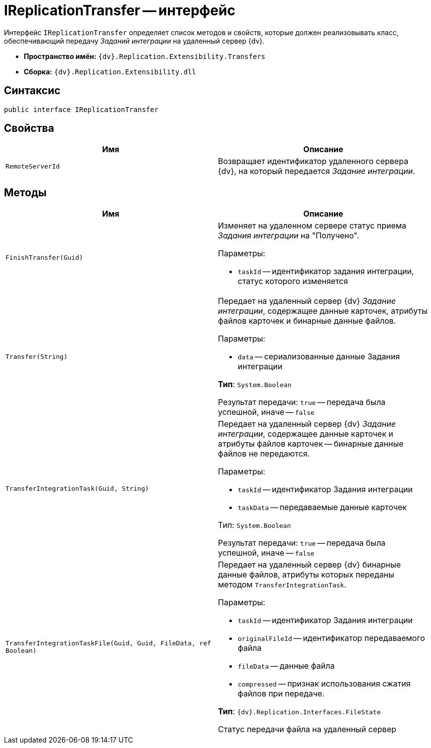 = IReplicationTransfer -- интерфейс

Интерфейс `IReplicationTransfer` определяет список методов и свойств, которые должен реализовывать класс, обеспечивающий передачу _Заданий интеграции_ на удаленный сервер {dv}.

* *Пространство имён:* `{dv}.Replication.Extensibility.Transfers`
* *Сборка:* `{dv}.Replication.Extensibility.dll`

== Синтаксис

[source,csharp]
----
public interface IReplicationTransfer
----

== Свойства

[cols=",",options="header"]
|===
|Имя |Описание

|`RemoteServerId` |Возвращает идентификатор удаленного сервера {dv}, на который передается _Задание интеграции_.
|===

== Методы

[cols=",",options="header"]
|===
|Имя |Описание

|`FinishTransfer(Guid)`
a|Изменяет на удаленном сервере статус приема _Задания интеграции_ на "Получено".

.Параметры:
* `taskId` -- идентификатор задания интеграции, статус которого изменяется

|`Transfer(String)`
a|Передает на удаленный сервер {dv} _Задание интеграции_, содержащее данные карточек, атрибуты файлов карточек и бинарные данные файлов.

.Параметры:
* `data` -- сериализованные данные Задания интеграции

*Тип*: `System.Boolean`

Результат передачи: `true` -- передача была успешной, иначе -- `false`

|`TransferIntegrationTask(Guid, String)`
a|Передает на удаленный сервер {dv} _Задание интеграции_, содержащее данные карточек и атрибуты файлов карточек -- бинарные данные файлов не передаются.

.Параметры:
* `taskId` -- идентификатор Задания интеграции
* `taskData` -- передаваемые данные карточек

Тип: `System.Boolean`

Результат передачи: `true` -- передача была успешной, иначе -- `false`

|`TransferIntegrationTaskFile(Guid, Guid, FileData, ref Boolean)`
a|Передает на удаленный сервер {dv} бинарные данные файлов, атрибуты которых переданы методом `TransferIntegrationTask`.

.Параметры:
* `taskId` -- идентификатор Задания интеграции
* `originalFileId` -- идентификатор передаваемого файла
* `fileData` -- данные файла
* `compressed` -- признак использования сжатия файлов при передаче.

*Тип*: `{dv}.Replication.Interfaces.FileState`

Статус передачи файла на удаленный сервер

|===
